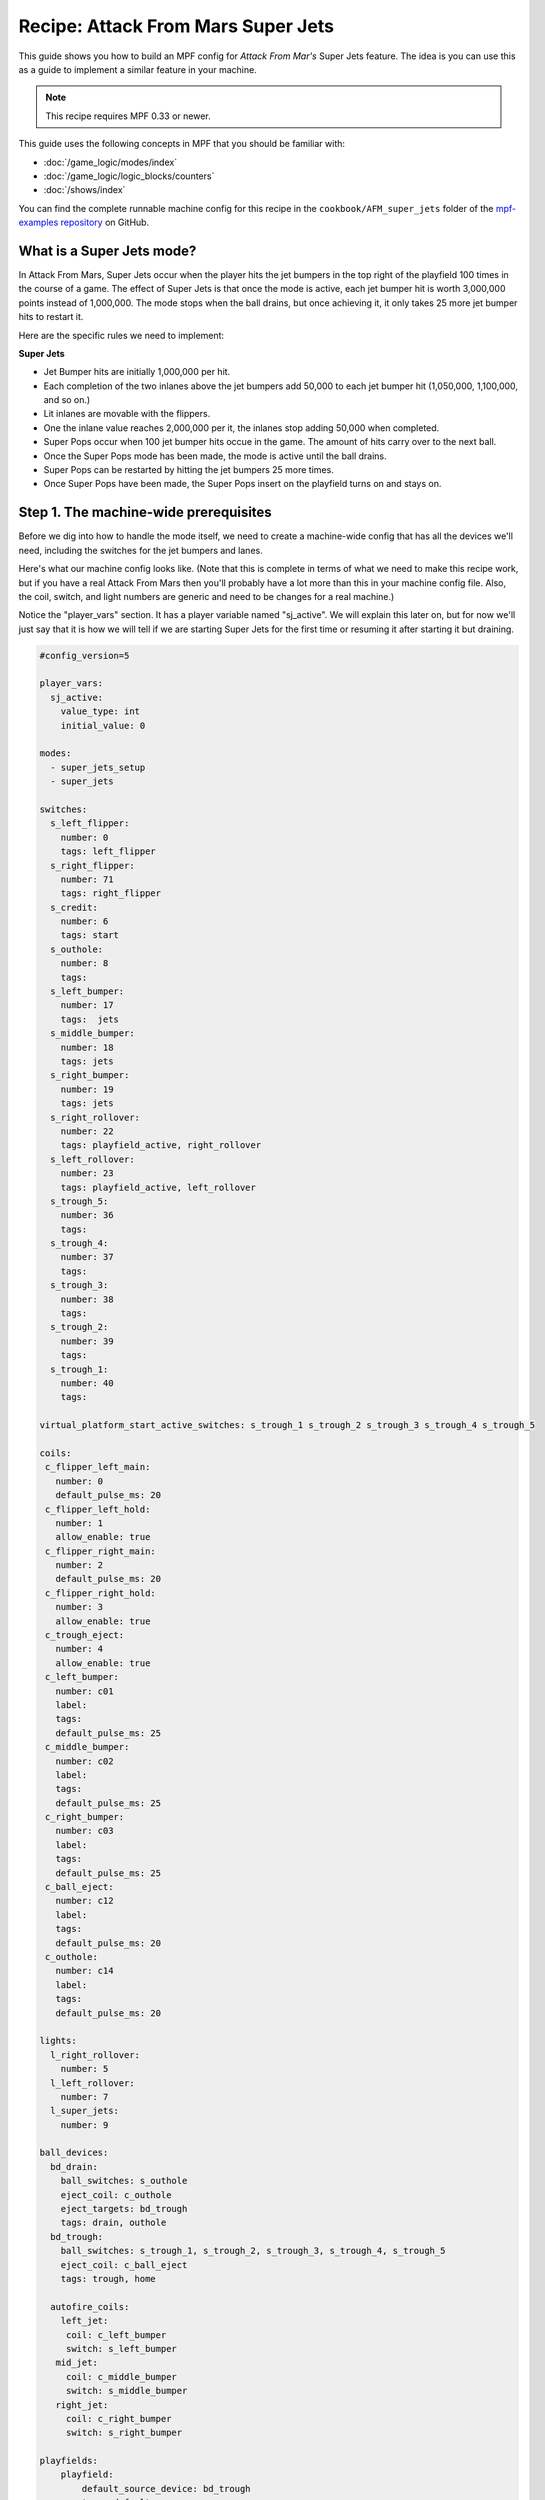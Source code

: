 Recipe: Attack From Mars Super Jets
===================================

This guide shows you how to build an MPF config for *Attack From Mar's*
Super Jets feature. The idea is you can use this as a guide to 
implement a similar feature in your machine.

.. note::

   This recipe requires MPF 0.33 or newer.

This guide uses the following concepts in MPF that you should be familiar
with:

* :doc:`/game_logic/modes/index`
* :doc:`/game_logic/logic_blocks/counters`
* :doc:`/shows/index`


You can find the complete runnable machine config for this recipe in the
``cookbook/AFM_super_jets`` folder of the
`mpf-examples repository <https://github.com/missionpinball/mpf-examples>`_
on GitHub.

What is a Super Jets mode?
--------------------------

In Attack From Mars, Super Jets occur when the player hits the jet bumpers in the top right of the playfield 100 times in the course of a game.  The effect of Super Jets is that once the mode is active, each jet bumper hit is worth 3,000,000 points instead of 1,000,000.  The mode stops when the ball drains, but once achieving it, it only takes 25 more jet bumper hits to restart it.

Here are the specific rules we need to implement:

**Super Jets**

* Jet Bumper hits are initially 1,000,000 per hit.
* Each completion of the two inlanes above the jet bumpers add 50,000 to each jet bumper hit (1,050,000, 1,100,000, and so on.)
* Lit inlanes are movable with the flippers.
* One the inlane value reaches 2,000,000 per it, the inlanes stop adding 50,000 when completed.
* Super Pops occur when 100 jet bumper hits occue in the game.  The amount of hits carry over to the next ball.
* Once the Super Pops mode has been made, the mode is active until the ball drains.
* Super Pops can be restarted by hitting the jet bumpers 25 more times.
* Once Super Pops have been made, the Super Pops insert on the playfield turns on and stays on.

Step 1. The machine-wide prerequisites
--------------------------------------

Before we dig into how to handle the mode itself, we need to create a
machine-wide config that has all the devices we'll need, including the  switches for the jet bumpers and lanes.

Here's what our machine config looks like. (Note that this is complete in terms
of what we need to make this recipe work, but if you have a real Attack From Mars
then you'll probably have a lot more than this in your machine config file. Also, the coil, switch, and light numbers are generic and need to be changes for a real machine.)

Notice the "player_vars" section.  It has a player variable named "sj_active".  We will explain this later on, but for now we'll just say that it is how we will tell if we are starting Super Jets for the first time or resuming it after starting it but draining.

.. code-block:: mpf-config

   #config_version=5

   player_vars:
     sj_active:
       value_type: int
       initial_value: 0
  
   modes:
     - super_jets_setup
     - super_jets

   switches:
     s_left_flipper:
       number: 0 
       tags: left_flipper
     s_right_flipper:
       number: 71
       tags: right_flipper
     s_credit:
       number: 6
       tags: start
     s_outhole:
       number: 8
       tags: 
     s_left_bumper:
       number: 17
       tags:  jets
     s_middle_bumper:
       number: 18
       tags: jets
     s_right_bumper:
       number: 19
       tags: jets
     s_right_rollover:
       number: 22
       tags: playfield_active, right_rollover
     s_left_rollover:
       number: 23
       tags: playfield_active, left_rollover
     s_trough_5:
       number: 36
       tags: 
     s_trough_4:
       number: 37
       tags: 
     s_trough_3:
       number: 38
       tags: 
     s_trough_2:
       number: 39
       tags:
     s_trough_1:
       number: 40
       tags: 

   virtual_platform_start_active_switches: s_trough_1 s_trough_2 s_trough_3 s_trough_4 s_trough_5

   coils:
    c_flipper_left_main:
      number: 0
      default_pulse_ms: 20
    c_flipper_left_hold:
      number: 1
      allow_enable: true
    c_flipper_right_main:
      number: 2
      default_pulse_ms: 20
    c_flipper_right_hold:
      number: 3
      allow_enable: true
    c_trough_eject:
      number: 4
      allow_enable: true
    c_left_bumper:
      number: c01
      label:
      tags:
      default_pulse_ms: 25
    c_middle_bumper:
      number: c02
      label:
      tags:
      default_pulse_ms: 25
    c_right_bumper:
      number: c03
      label:
      tags:
      default_pulse_ms: 25
    c_ball_eject:
      number: c12
      label:
      tags:
      default_pulse_ms: 20
    c_outhole:
      number: c14
      label:
      tags:
      default_pulse_ms: 20

   lights:
     l_right_rollover:
       number: 5
     l_left_rollover:
       number: 7
     l_super_jets:
       number: 9

   ball_devices:
     bd_drain:
       ball_switches: s_outhole
       eject_coil: c_outhole
       eject_targets: bd_trough
       tags: drain, outhole
     bd_trough:
       ball_switches: s_trough_1, s_trough_2, s_trough_3, s_trough_4, s_trough_5
       eject_coil: c_ball_eject
       tags: trough, home

     autofire_coils:
       left_jet:
        coil: c_left_bumper
        switch: s_left_bumper
      mid_jet:
        coil: c_middle_bumper
        switch: s_middle_bumper
      right_jet:
        coil: c_right_bumper
        switch: s_right_bumper

   playfields:
       playfield:
           default_source_device: bd_trough
           tags: default

   ##! mode: super_jets_setup
   # mode will be defined below
   ##! mode: super_jets
   # mode will be defined below


Step 2. Add Super Jets values
-----------------------------

We'll start off with the easier mode first as all the heavy lifting is handled by the setup mode for Super Jets.  In super_jets.yaml, we set up our starting events for the mode itself, the values of the jet bumpers when Super Jets are active, and also a call to show a slide stating that Super Jets are active.

.. code-block:: mpf-config

   ##! mode: super_jets
   mode:
     start_events: Super_Jets_Go, Super_Jets_Resume_Go
     priority: 300

   variable_player:
     s_left_bumper_active:
       score: 3000000|block
     s_middle_bumper_active:
       score: 3000000|block
     s_right_bumper_active:
       score: 3000000|block
 
   show_player:
     mode_super_jets_started:
       super_jets_startup:
         loops: 0
       Super_Jets_on:
         show_tokens:
           lights: l_super_jets

Stepping through how we're using each setting:

``start_events: Super_Jets_Go, Super_Jets_Resume_Go``
   The way the super_jets mode is called is if either "Super_Jets_Go" or "Super_Jets_Resume_Go" are posted.

``s_left_bumper_active:
    score: 3000000|block``
Everytime s_left_bumper_active is seen, the score has 3,000,000 points added onto it.  the |block is used to prevent any other instances that awards points for hitting s_left_bumper_active from adding points as well.

This code is used for all three jets.

``show_player:
     mode_super_jets_started:
       super_jets_startup:
         loops: 0``
The Show Player shows the slide names "super_jets_started" at the start of the mode.  The settings in super_jets_started.yaml dictate the size, font, and duration of the slide being used.

``Super_Jets_on:
    show_tokens:
      lights: l_super_jets``
Plays the show called "Super_Jets_on" when this mode starts, lighting the Super Jets light on the playfield.


Step 3. Create an setup mode for Super Jets
-------------------------------------------

Next we need to create a mode called "super_jets_setup" to control when to call the "super_jets" mode.  There's lot going on here, but we'll go through it step by step.:

.. code-block:: mpf-config

   ##! mode: super_jets_startup
   #config_version=5

       mode:
         start_events: ball_starting
         priority: 200

       shots:
         jets:
           switch: s_right_bumper, s_left_bumper, s_middle_bumper
         right_rollover:
           switch: s_right_rollover
           show_tokens:
             light: l_right_rollover
         left_rollover:
           switch: s_left_rollover
           show_tokens:
             light: l_left_rollover

       shot_groups:
         rollover_lanes:
           shots: right_rollover, left_rollover
           rotate_left_events: s_left_flipper_active
           rotate_right_events: s_right_flipper_active
           reset_events: 
             rollover_lanes_lit_complete: 1s

       counters:
         lb_jets_count:
           count_events: jets_hit
           starting_count: 0 
           count_complete_value: 100 
           count_interval: 1
           direction: up
           persist_state: true
           events_when_complete: Super_Jets_Go
           debug: true
         lb_jets_resume:
           enable_events: mode_base_started{current_player.sj_active>0}
           count_events: jets_hit
           starting_count: 0
           count_complete_value: 25
           count_interval: 1
           direction: up
           persist_state: false
           events_when_complete: Super_Jets_Resume_Go
           debug: true
           reset_on_complete: true
         lb_rollover_complete_count:
           count_events: rollover_lanes_complete
           events_when_hit: rollover_lanes_done
           starting_count: 0
           count_complete_value: 40
           reset_on_complete: false
           direction: up
           persist_state: false

       event_player:
         Super_Jets_Go:
           start_mode_super_jets
         Super_Jets_Go_Again:
          start_mode_super_jets

       variable_player:
         s_left_bumper_active:
           score: 1000000 + (device.counters.lb_rollover_complete_count.value * 50000)
         s_middle_bumper_active:
           score: 1000000 + (device.counters.lb_rollover_complete_count.value * 50000)
         s_right_bumper_active:
           score: 1000000 + (device.counters.lb_rollover_complete_count.value * 50000)
         rollover_lanes_complete:
           score: 1000
         mode_super_jets_started:
           sj_active:
             int: 1
             action: set

      show_player:
        mode_super_jets_setup_started{current_player.sj_active>0}:
          Super_Jets_on:
            show_tokens:
              lights: l_super_jets

Let's look at each of these settings:

``mode:
    start_events: ball_starting``

Here, we are saying that we want "super_jets_setup" to start as soon as the game starts a ball, including extra balls.

``shots:
    jets:
      switch: s_right_bumper, s_left_bumper, s_middle_bumper
    right_rollover:
       switch: s_right_rollover
       show_tokens:
         light: l_right_rollover
    left_rollover:
      switch: s_left_rollover
      show_tokens:
        light: l_left_rollover``

This section establishes our shots.  Any time "s_right_bumper", "s_left_bumper", or "s_middle_bumper" is activated, the shot "jet" will register a hit.

"right_rollover" and "left_rollover" will show a hit any time their associated switch is made.  Also, when their shots are made, their corresponding insert will also light up because we have a "show_tokens" section listing a light.

``shot_groups:
    rollover_lanes:
      shots: right_rollover, left_rollover
      rotate_left_events: s_left_flipper_active
      rotate_right_events: s_right_flipper_active
      reset_events: 
        rollover_lanes_lit_complete: 1s``

This section is to set up the behavior of our rollover lanes.  First, we list our shots, "right_rollover" and "left_rollover".  Then we designate our left flipper as a switch to rotate our shots left, and the right flipper to rotate the shots right.  This is how we can use the flippers to move a lit rollover to the other lane to try and get the ball to go into an unlit rollover lane and complete the rollovers.  "reset_events" is used to pause the shot group for 1 second as the rollover lanes are reset so they are both off again.

``counters:
    lb_jets_count:
      count_events: jets_hit
      starting_count: 0 
      count_complete_value: 100
      count_interval: 1
      direction: up
      persist_state: true
      events_when_complete: Super_Jets_Go
      debug: true
    lb_jets_resume:
      enable_events: mode_base_started{current_player.sj_active>0}
      count_events: jets_hit
      starting_count: 0
      count_complete_value: 25
      count_interval: 1
      direction: up
      persist_state: false
      events_when_complete: Super_Jets_Resume_Go
      debug: true
      reset_on_complete: true
    lb_rollover_complete_count:
      count_events: rollover_lanes_complete
      events_when_hit: rollover_lanes_done
      starting_count: 0
      count_complete_value: 40
      reset_on_complete: false
      direction: up
      persist_state: false``

This is the heart of the mode. There are three counters here to help control the program.

"lb_jets_count" is the main counter.  It is set up to increment from 0 to 100 every time the jets shot registers a hit, which is set up to include all the jet bumpers.  By using "persist_state: true" we have the program not reset the count to 0 if the ball drains. If it takes all 3 balls for the player to hit 100 hits, they can still get Super Jets to start.  When the counter hits 100, it causes the event "Super_Jets_Go" to post, and the event player later in the code handles what needs to be done now that it has posted.

"lb_jets_resume" is a similar counter, but it has a few very important differences.  First, it has an "enable_events" requirement.  If "sj_active" is not greater than 0, this counter will not run.  That means that the previous counter, "lb_jets_count", had to start the super_jets mode first, and that the variavle "sj_active" has to somehow be set to greater than 0.  When it is active, the counter counts up from 0 to 25.  At 25, the counter stops and posts the "Super_Jets_Resume_Go" event.  Another important difference is that we use "persist_state: false" to reset the counter on every ball.  For example, a player can't get 12 hits in the jets, drain, and then expect Super Jets to start by hitting the jets just 13 more times.  It has to be 25 without draining.

The final counter is for the rollover lanes, "lb_rollover_complete_count".  We use this to track how many times the rollovers are comeplete, form 0 to 40.  We use 40, because 50,000 * 40 = 2,000,000 which is the maximum addition of points we can add to the jets if not in Super Jets mode.  By using "persist_state: false" we reset the count on the end of every ball back to 0.

``event_player:
    Super_Jets_Go:
      start_mode_super_jets
    Super_Jets_Go_Again:
      start_mode_super_jets``

Here is where we call our modes depending on what events are posted by the mode.  Both events, "Super_Jets_Go" and "Super_Jets_Resume_Go" call the same mode to start, "super_jets", but because we have two different counters calling the mode under different conditions, we have to set it up like this.


``variable_player:
    s_left_bumper_active:
      score: 1000000 + (device.counters.lb_rollover_complete_count.value * 50000)
    s_middle_bumper_active:
      score: 1000000 + (device.counters.lb_rollover_complete_count.value * 50000)
    s_right_bumper_active:
      score: 1000000 + (device.counters.lb_rollover_complete_count.value * 50000)
    rollover_lanes_complete:
      score: 1000
    mode_super_jets_started:
      sj_active:
       int: 1
       action: set``

This is how the scoring is handled before Super Pops is active.  Each jet bumper hit is worth 1,000,000 at the start.  But, we also have to add 50,000 points for each time the rollovers are completed.  To do that, we take the value of the counter, "lb_rollover_complete_count" and multiply it by 50000.  Then we add that value to the standard 1,000,000.  Remember in super_jets that we added "|block" to the end of the scoring?  That was in part to keep these lines from continuing to add to the score, and to just have the scoring from super_jets.yaml to appear.

We also have a small score for when the rollover lanes are completed.

What is "sj_active"?  This is a player variable set up previously to help with determining when to use which counter to activate super jets.  Initially, the game sets "sj_active" to an integer value of 0.  But, when Super Pops are activated by "lb_jets_count" because we hit the target of 100 hit, the variable player sets "sj_active" to an integer of 1 as the mode starts.  Now, if the ball drains, and a new ball is launched, "lb_jets_resume" will be enabled to start counting, and because its count ends at 25 instead of 100, it will call super_jets before "lb_jets_count".  "sj_active" will also stay at a value of 1 because every time the super_jets mode is called, we set "sj_active" is set to 1.

``show_player:
  mode_super_jets_setup_started{current_player.sj_active>0}:
    Super_Jets_on:
      show_tokens:
        lights: l_super_jets``

When "sj_active" has been set to 1, it is greater than 0.  Now, the light for Super Jets will stay on from now on whenever a ball starts, and the super_jets_setup mode starts.


Step 4. Set up your Super Jets Slide
------------------------------------
Here we set up a quick slide that pops up on the DMD when we've started Super Pops.

.. code-block:: mpf-config

   ##! mode: super_jets_startup
       - duration: 2s
       slides:
         super_jets_startup:
           widgets:
           - type: text
             text: SUPER JETS
             font_size: 20
             y: 60%
             priority: 200

Step 5. Add the light for Super Jets
------------------------------------
And finally, we set up a lightshow for turning on the Super Jets insert on the playfield.
.. code-block:: mpf-config

   ##! mode: Super_Jets_on
       - time: 0
       lights:
         l_super_jets: ff

At this point you should have a working Super Pop mode.  If any of this feels unclear or I've muddied up the explanation, feel free to email me at travisbmartin@gmail.com and I'll lend a hand and edit this cookbook. -Trav
